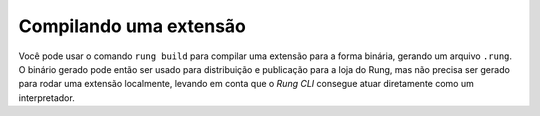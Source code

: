 .. _build:

=======================
Compilando uma extensão
=======================

Você pode usar o comando ``rung build`` para compilar uma extensão
para a forma binária, gerando um arquivo ``.rung``. O binário gerado
pode então ser usado para distribuição e publicação para a loja do Rung,
mas não precisa ser gerado para rodar uma extensão localmente, levando
em conta que o *Rung CLI* consegue atuar diretamente como um interpretador.

